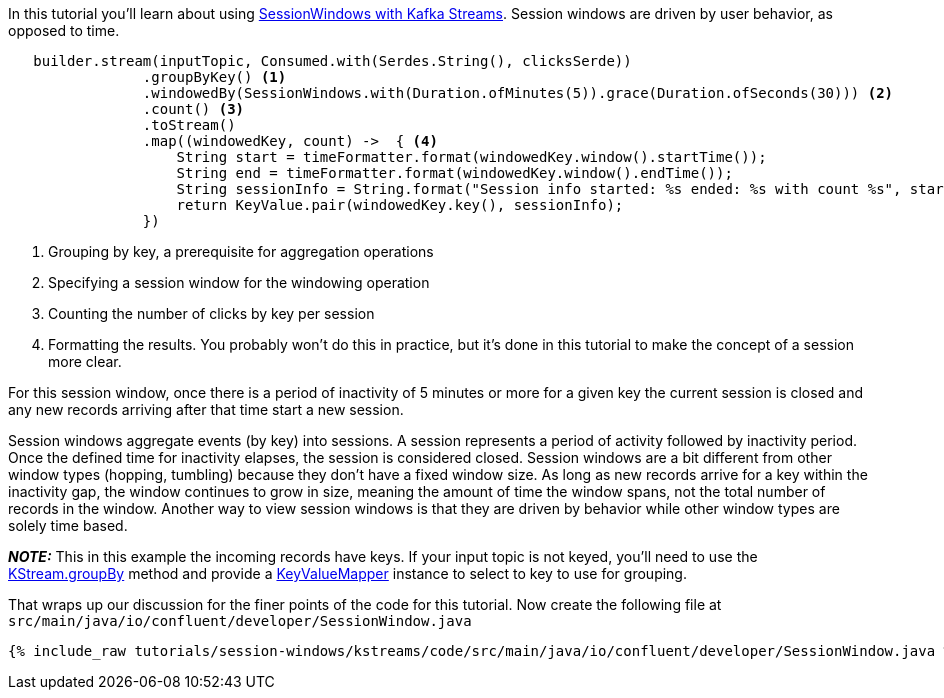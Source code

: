////
In this file you describe the Kafka streams topology, and should cover the main points of the tutorial.
The text assumes a method buildTopology exists and constructs the Kafka Streams application.  Feel free to modify the text below to suit your needs.
////

In this tutorial you'll learn about using https://docs.confluent.io/platform/current/streams/developer-guide/dsl-api.html#session-windows[SessionWindows with Kafka Streams].  Session windows are driven by user behavior, as opposed to time.


[source, java]
----

   builder.stream(inputTopic, Consumed.with(Serdes.String(), clicksSerde))
                .groupByKey() <1>
                .windowedBy(SessionWindows.with(Duration.ofMinutes(5)).grace(Duration.ofSeconds(30))) <2>
                .count() <3>
                .toStream()
                .map((windowedKey, count) ->  { <4>
                    String start = timeFormatter.format(windowedKey.window().startTime());
                    String end = timeFormatter.format(windowedKey.window().endTime());
                    String sessionInfo = String.format("Session info started: %s ended: %s with count %s", start, end, count);
                    return KeyValue.pair(windowedKey.key(), sessionInfo);
                })


----

<1> Grouping by key, a prerequisite for aggregation operations
<2> Specifying a session window for the windowing operation
<3> Counting the number of clicks by key per session
<4> Formatting the results.  You probably won't do this in practice, but it's done in this tutorial to make the concept of a session more clear.

For this session window, once there is a period of inactivity of 5 minutes or more for a given key the current session is closed and any new records arriving after that time start a new session.

Session windows aggregate events (by key) into sessions.  A session represents a period of activity followed by inactivity period.  Once the defined time for inactivity elapses, the session is considered closed.  Session windows are a bit different from other window types (hopping, tumbling) because they don't have a fixed window size.  As long as new records arrive for a key within the inactivity gap, the window continues to grow in size, meaning the amount of time the window spans, not the total number of records in the window.  Another way to view session windows is that they are driven by behavior while other window types are solely time based.

_**NOTE:**_ This in this example the incoming records have keys.  If your input topic is not keyed, you'll need to use the https://javadoc.io/static/org.apache.kafka/kafka-streams/2.7.0/org/apache/kafka/streams/kstream/KStream.html#groupBy-org.apache.kafka.streams.kstream.KeyValueMapper-[KStream.groupBy] method and provide a https://javadoc.io/static/org.apache.kafka/kafka-streams/2.7.0/org/apache/kafka/streams/kstream/KeyValueMapper.html[KeyValueMapper] instance to select to key to use for grouping.


That wraps up our discussion for the finer points of the code for this tutorial.  Now create the following file at `src/main/java/io/confluent/developer/SessionWindow.java`

+++++
<pre class="snippet"><code class="java">{% include_raw tutorials/session-windows/kstreams/code/src/main/java/io/confluent/developer/SessionWindow.java %}</code></pre>
+++++
